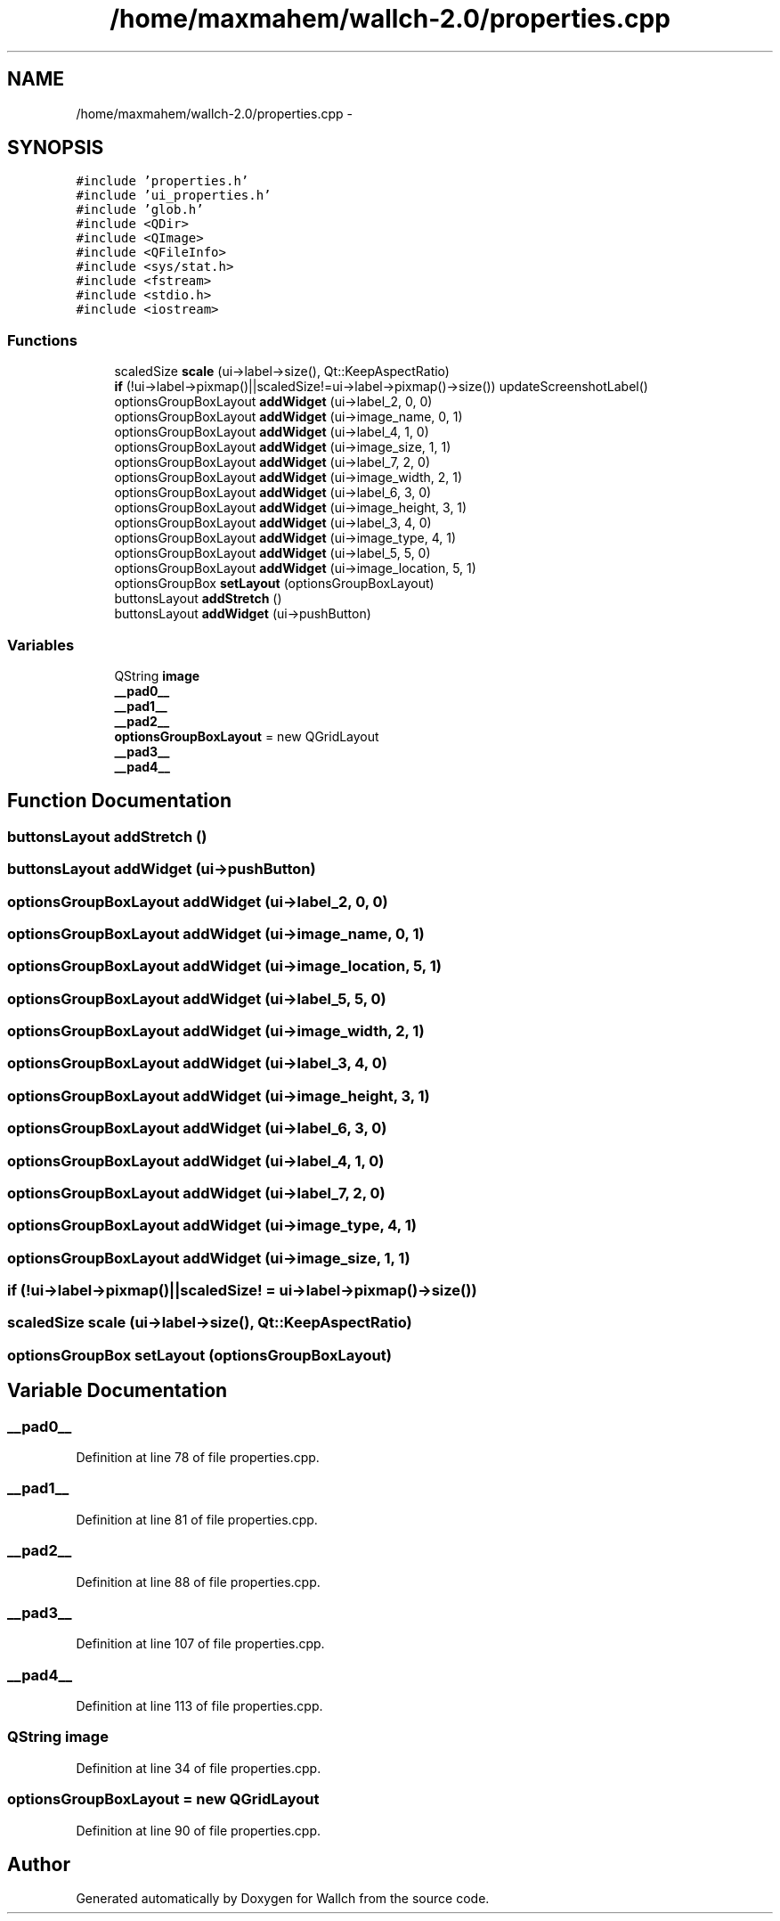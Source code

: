 .TH "/home/maxmahem/wallch-2.0/properties.cpp" 3 "Wed Aug 31 2011" "Version 2.1" "Wallch" \" -*- nroff -*-
.ad l
.nh
.SH NAME
/home/maxmahem/wallch-2.0/properties.cpp \- 
.SH SYNOPSIS
.br
.PP
\fC#include 'properties.h'\fP
.br
\fC#include 'ui_properties.h'\fP
.br
\fC#include 'glob.h'\fP
.br
\fC#include <QDir>\fP
.br
\fC#include <QImage>\fP
.br
\fC#include <QFileInfo>\fP
.br
\fC#include <sys/stat.h>\fP
.br
\fC#include <fstream>\fP
.br
\fC#include <stdio.h>\fP
.br
\fC#include <iostream>\fP
.br

.SS "Functions"

.in +1c
.ti -1c
.RI "scaledSize \fBscale\fP (ui->label->size(), Qt::KeepAspectRatio)"
.br
.ti -1c
.RI "\fBif\fP (!ui->label->pixmap()||scaledSize!=ui->label->pixmap()->size()) updateScreenshotLabel()"
.br
.ti -1c
.RI "optionsGroupBoxLayout \fBaddWidget\fP (ui->label_2, 0, 0)"
.br
.ti -1c
.RI "optionsGroupBoxLayout \fBaddWidget\fP (ui->image_name, 0, 1)"
.br
.ti -1c
.RI "optionsGroupBoxLayout \fBaddWidget\fP (ui->label_4, 1, 0)"
.br
.ti -1c
.RI "optionsGroupBoxLayout \fBaddWidget\fP (ui->image_size, 1, 1)"
.br
.ti -1c
.RI "optionsGroupBoxLayout \fBaddWidget\fP (ui->label_7, 2, 0)"
.br
.ti -1c
.RI "optionsGroupBoxLayout \fBaddWidget\fP (ui->image_width, 2, 1)"
.br
.ti -1c
.RI "optionsGroupBoxLayout \fBaddWidget\fP (ui->label_6, 3, 0)"
.br
.ti -1c
.RI "optionsGroupBoxLayout \fBaddWidget\fP (ui->image_height, 3, 1)"
.br
.ti -1c
.RI "optionsGroupBoxLayout \fBaddWidget\fP (ui->label_3, 4, 0)"
.br
.ti -1c
.RI "optionsGroupBoxLayout \fBaddWidget\fP (ui->image_type, 4, 1)"
.br
.ti -1c
.RI "optionsGroupBoxLayout \fBaddWidget\fP (ui->label_5, 5, 0)"
.br
.ti -1c
.RI "optionsGroupBoxLayout \fBaddWidget\fP (ui->image_location, 5, 1)"
.br
.ti -1c
.RI "optionsGroupBox \fBsetLayout\fP (optionsGroupBoxLayout)"
.br
.ti -1c
.RI "buttonsLayout \fBaddStretch\fP ()"
.br
.ti -1c
.RI "buttonsLayout \fBaddWidget\fP (ui->pushButton)"
.br
.in -1c
.SS "Variables"

.in +1c
.ti -1c
.RI "QString \fBimage\fP"
.br
.ti -1c
.RI "\fB__pad0__\fP"
.br
.ti -1c
.RI "\fB__pad1__\fP"
.br
.ti -1c
.RI "\fB__pad2__\fP"
.br
.ti -1c
.RI "\fBoptionsGroupBoxLayout\fP = new QGridLayout"
.br
.ti -1c
.RI "\fB__pad3__\fP"
.br
.ti -1c
.RI "\fB__pad4__\fP"
.br
.in -1c
.SH "Function Documentation"
.PP 
.SS "buttonsLayout addStretch ()"
.SS "buttonsLayout addWidget (ui->pushButton)"
.SS "optionsGroupBoxLayout addWidget (ui->label_2, 0, 0)"
.SS "optionsGroupBoxLayout addWidget (ui->image_name, 0, 1)"
.SS "optionsGroupBoxLayout addWidget (ui->image_location, 5, 1)"
.SS "optionsGroupBoxLayout addWidget (ui->label_5, 5, 0)"
.SS "optionsGroupBoxLayout addWidget (ui->image_width, 2, 1)"
.SS "optionsGroupBoxLayout addWidget (ui->label_3, 4, 0)"
.SS "optionsGroupBoxLayout addWidget (ui->image_height, 3, 1)"
.SS "optionsGroupBoxLayout addWidget (ui->label_6, 3, 0)"
.SS "optionsGroupBoxLayout addWidget (ui->label_4, 1, 0)"
.SS "optionsGroupBoxLayout addWidget (ui->label_7, 2, 0)"
.SS "optionsGroupBoxLayout addWidget (ui->image_type, 4, 1)"
.SS "optionsGroupBoxLayout addWidget (ui->image_size, 1, 1)"
.SS "if (!ui->label->pixmap()||scaledSize! = \fCui->label->pixmap()->size()\fP)"
.SS "scaledSize scale (ui->label->size(), Qt::KeepAspectRatio)"
.SS "optionsGroupBox setLayout (optionsGroupBoxLayout)"
.SH "Variable Documentation"
.PP 
.SS "__pad0__"
.PP
Definition at line 78 of file properties.cpp.
.SS "__pad1__"
.PP
Definition at line 81 of file properties.cpp.
.SS "__pad2__"
.PP
Definition at line 88 of file properties.cpp.
.SS "__pad3__"
.PP
Definition at line 107 of file properties.cpp.
.SS "__pad4__"
.PP
Definition at line 113 of file properties.cpp.
.SS "QString \fBimage\fP"
.PP
Definition at line 34 of file properties.cpp.
.SS "optionsGroupBoxLayout = new QGridLayout"
.PP
Definition at line 90 of file properties.cpp.
.SH "Author"
.PP 
Generated automatically by Doxygen for Wallch from the source code.
